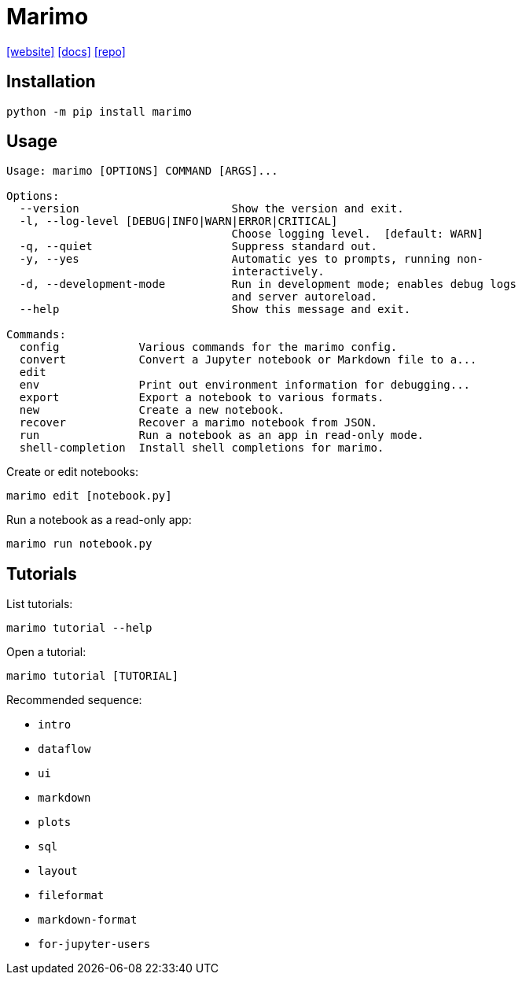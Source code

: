 = Marimo
:url-website: https://marimo.io/
:url-docs: https://docs.marimo.io/
:url-repo: https://github.com/marimo-team/marimo

{url-website}[[website\]]
{url-docs}[[docs\]]
{url-repo}[[repo\]]

== Installation

[,bash]
----
python -m pip install marimo
----

== Usage

....
Usage: marimo [OPTIONS] COMMAND [ARGS]...

Options:
  --version                       Show the version and exit.
  -l, --log-level [DEBUG|INFO|WARN|ERROR|CRITICAL]
                                  Choose logging level.  [default: WARN]
  -q, --quiet                     Suppress standard out.
  -y, --yes                       Automatic yes to prompts, running non-
                                  interactively.
  -d, --development-mode          Run in development mode; enables debug logs
                                  and server autoreload.
  --help                          Show this message and exit.

Commands:
  config            Various commands for the marimo config.
  convert           Convert a Jupyter notebook or Markdown file to a...
  edit              
  env               Print out environment information for debugging...
  export            Export a notebook to various formats.
  new               Create a new notebook.
  recover           Recover a marimo notebook from JSON.
  run               Run a notebook as an app in read-only mode.
  shell-completion  Install shell completions for marimo.
....

Create or edit notebooks:

[,bash]
----
marimo edit [notebook.py]
----

Run a notebook as a read-only app:

[,bash]
----
marimo run notebook.py
----

== Tutorials

List tutorials:

[,bash]
----
marimo tutorial --help
----

Open a tutorial: 

[,bash]
----
marimo tutorial [TUTORIAL]
----

Recommended sequence:

* `intro`
* `dataflow`
* `ui`
* `markdown`
* `plots`
* `sql`
* `layout`
* `fileformat`
* `markdown-format`
* `for-jupyter-users`
